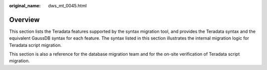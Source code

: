 :original_name: dws_mt_0045.html

.. _dws_mt_0045:

Overview
========

This section lists the Teradata features supported by the syntax migration tool, and provides the Teradata syntax and the equivalent GaussDB syntax for each feature. The syntax listed in this section illustrates the internal migration logic for Teradata script migration.

This section is also a reference for the database migration team and for the on-site verification of Teradata script migration.
